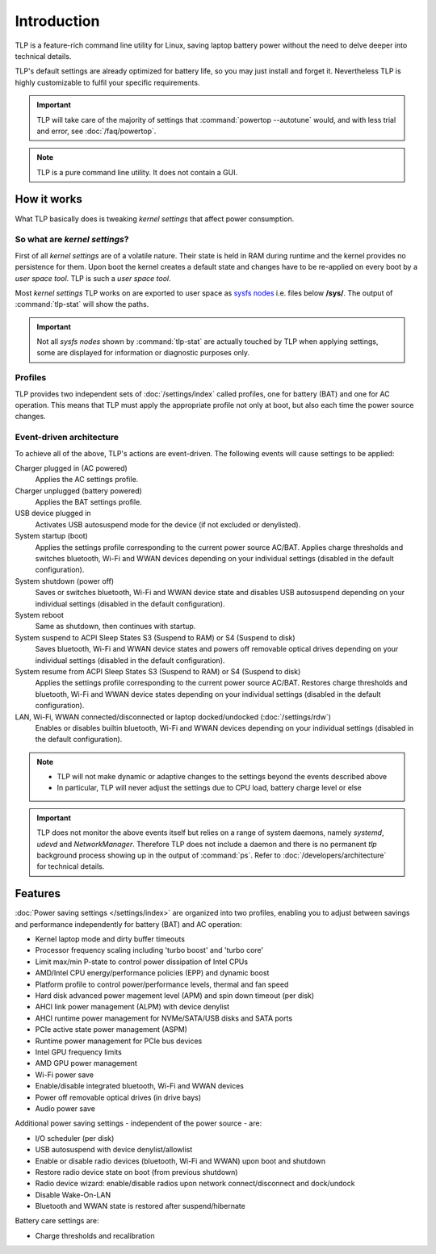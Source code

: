 Introduction
************
TLP is a feature-rich command line utility for Linux, saving laptop battery power
without the need to delve deeper into technical details.

TLP's default settings are already optimized for battery life, so you may just
install and forget it. Nevertheless TLP is highly customizable to fulfil your
specific requirements.

.. important::

    TLP will take care of the majority of settings that :command:`powertop --autotune`
    would, and with less trial and error, see :doc:`/faq/powertop`.

.. note::

    TLP is a pure command line utility. It does not contain a GUI.

.. _intro-how-it-works:

How it works
============
What TLP basically does is tweaking `kernel settings` that affect power
consumption.

So what are `kernel settings`?
------------------------------
First of all `kernel settings` are of a volatile nature. Their state is held in
RAM during runtime and the kernel provides no persistence for them.
Upon boot the kernel creates a default state and changes have to be re-applied
on every boot by a `user space tool`. TLP is such a `user space tool`.

Most `kernel settings` TLP works on are exported to user space as
`sysfs nodes <https://en.wikipedia.org/wiki/Sysfs>`_
i.e. files below **/sys/**. The output of :command:`tlp-stat` will show the
paths.

.. important::

    Not all `sysfs nodes` shown by :command:`tlp-stat` are actually touched
    by TLP when applying settings, some are displayed for information or
    diagnostic purposes only.

Profiles
--------
TLP provides two independent sets of :doc:`/settings/index` called profiles,
one for battery (BAT) and one for AC operation.
This means that TLP must apply the appropriate profile not only at boot, but
also each time the power source changes.

Event-driven architecture
-------------------------

To achieve all of the above, TLP's actions are event-driven. The following events
will cause settings to be applied:

Charger plugged in (AC powered)
    Applies the AC settings profile.

Charger unplugged (battery powered)
    Applies the BAT settings profile.

USB device plugged in
    Activates USB autosuspend mode for the device (if not excluded or denylisted).

System startup (boot)
    Applies the settings profile corresponding to the current power source
    AC/BAT. Applies charge thresholds and switches bluetooth, Wi-Fi and WWAN
    devices depending on your individual settings (disabled in the default
    configuration).

System shutdown (power off)
    Saves or switches bluetooth, Wi-Fi and WWAN device state and disables USB
    autosuspend depending on your individual settings (disabled in the default
    configuration).

System reboot
    Same as shutdown, then continues with startup.

System suspend to ACPI Sleep States S3 (Suspend to RAM) or S4 (Suspend to disk)
    Saves bluetooth, Wi-Fi and WWAN device states and powers off removable optical
    drives depending on your individual settings (disabled in the default
    configuration).

System resume from ACPI Sleep States S3 (Suspend to RAM) or S4 (Suspend to disk)
    Applies the settings profile corresponding to the current power source AC/BAT.
    Restores charge thresholds and bluetooth, Wi-Fi and WWAN device states
    depending on your individual settings (disabled in the default configuration).

LAN, Wi-Fi, WWAN connected/disconnected or laptop docked/undocked (:doc:`/settings/rdw`)
    Enables or disables builtin bluetooth, Wi-Fi and WWAN devices depending on
    your individual settings (disabled in the default configuration).

.. note::

    * TLP will not make dynamic or adaptive changes to the settings beyond the
      events described above
    * In particular, TLP will never adjust the settings due to CPU load, battery
      charge level or else

.. important::

    TLP does not monitor the above events itself but relies on a range of
    system daemons, namely `systemd`, `udevd` and `NetworkManager`.
    Therefore TLP does not include a daemon and there is no permanent `tlp`
    background process showing up in the output of :command:`ps`. Refer to
    :doc:`/developers/architecture` for technical details.


.. _intro-features:

Features
========
:doc:`Power saving settings </settings/index>` are organized into two profiles, enabling you to adjust
between savings and performance independently for battery (BAT) and AC operation:

* Kernel laptop mode and dirty buffer timeouts
* Processor frequency scaling including 'turbo boost' and 'turbo core'
* Limit max/min P-state to control power dissipation of Intel CPUs
* AMD/Intel CPU energy/performance policies (EPP) and dynamic boost
* Platform profile to control power/performance levels, thermal and fan speed
* Hard disk advanced power magement level (APM) and spin down timeout (per disk)
* AHCI link power management (ALPM) with device denylist
* AHCI runtime power management for NVMe/SATA/USB disks and SATA ports
* PCIe active state power management (ASPM)
* Runtime power management for PCIe bus devices
* Intel GPU frequency limits
* AMD GPU power management
* Wi-Fi power save
* Enable/disable integrated bluetooth, Wi-Fi and WWAN devices
* Power off removable optical drives (in drive bays)
* Audio power save

Additional power saving settings - independent of the power source - are:

* I/O scheduler (per disk)
* USB autosuspend with device denylist/allowlist
* Enable or disable radio devices (bluetooth, Wi-Fi and WWAN) upon boot and shutdown
* Restore radio device state on boot (from previous shutdown)
* Radio device wizard: enable/disable radios upon network connect/disconnect and dock/undock
* Disable Wake-On-LAN
* Bluetooth and WWAN state is restored after suspend/hibernate

Battery care settings are:

* Charge thresholds and recalibration
